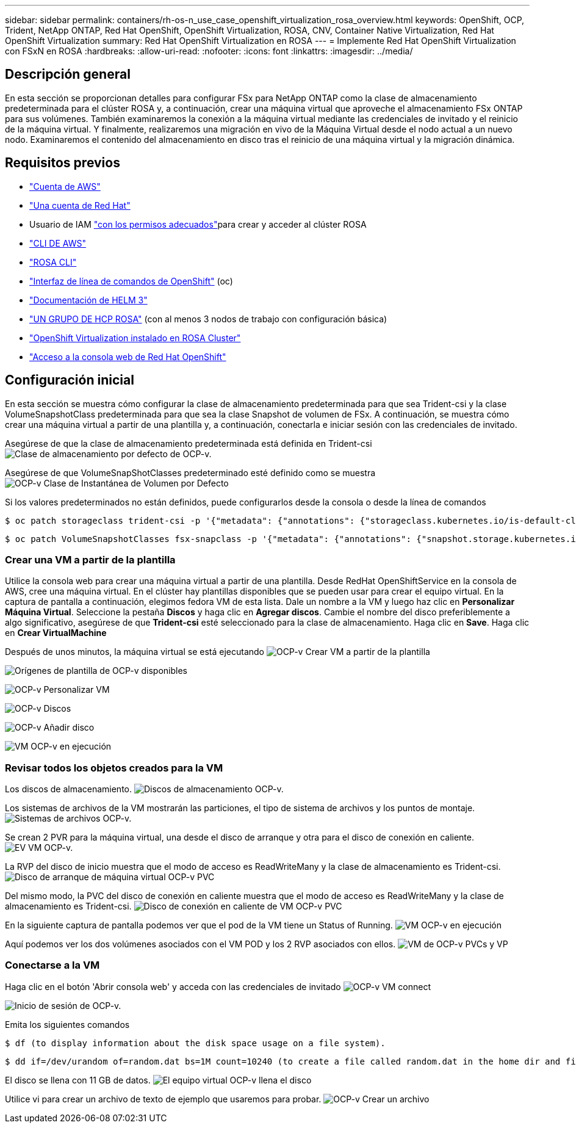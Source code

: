 ---
sidebar: sidebar 
permalink: containers/rh-os-n_use_case_openshift_virtualization_rosa_overview.html 
keywords: OpenShift, OCP, Trident, NetApp ONTAP, Red Hat OpenShift, OpenShift Virtualization, ROSA, CNV, Container Native Virtualization, Red Hat OpenShift Virtualization 
summary: Red Hat OpenShift Virtualization en ROSA 
---
= Implemente Red Hat OpenShift Virtualization con FSxN en ROSA
:hardbreaks:
:allow-uri-read: 
:nofooter: 
:icons: font
:linkattrs: 
:imagesdir: ../media/




== Descripción general

En esta sección se proporcionan detalles para configurar FSx para NetApp ONTAP como la clase de almacenamiento predeterminada para el clúster ROSA y, a continuación, crear una máquina virtual que aproveche el almacenamiento FSx ONTAP para sus volúmenes. También examinaremos la conexión a la máquina virtual mediante las credenciales de invitado y el reinicio de la máquina virtual. Y finalmente, realizaremos una migración en vivo de la Máquina Virtual desde el nodo actual a un nuevo nodo. Examinaremos el contenido del almacenamiento en disco tras el reinicio de una máquina virtual y la migración dinámica.



== Requisitos previos

* link:https://signin.aws.amazon.com/signin?redirect_uri=https://portal.aws.amazon.com/billing/signup/resume&client_id=signup["Cuenta de AWS"]
* link:https://console.redhat.com/["Una cuenta de Red Hat"]
* Usuario de IAM link:https://www.rosaworkshop.io/rosa/1-account_setup/["con los permisos adecuados"]para crear y acceder al clúster ROSA
* link:https://aws.amazon.com/cli/["CLI DE AWS"]
* link:https://console.redhat.com/openshift/downloads["ROSA CLI"]
* link:https://console.redhat.com/openshift/downloads["Interfaz de línea de comandos de OpenShift"] (oc)
* link:https://docs.aws.amazon.com/eks/latest/userguide/helm.html["Documentación de HELM 3"]
* link:https://docs.openshift.com/rosa/rosa_hcp/rosa-hcp-sts-creating-a-cluster-quickly.html["UN GRUPO DE HCP ROSA"] (con al menos 3 nodos de trabajo con configuración básica)
* link:https://docs.redhat.com/en/documentation/openshift_container_platform/4.17/html/virtualization/installing#virt-aws-bm_preparing-cluster-for-virt["OpenShift Virtualization instalado en ROSA Cluster"]
* link:https://console.redhat.com/openshift/overview["Acceso a la consola web de Red Hat OpenShift"]




== Configuración inicial

En esta sección se muestra cómo configurar la clase de almacenamiento predeterminada para que sea Trident-csi y la clase VolumeSnapshotClass predeterminada para que sea la clase Snapshot de volumen de FSx. A continuación, se muestra cómo crear una máquina virtual a partir de una plantilla y, a continuación, conectarla e iniciar sesión con las credenciales de invitado.

Asegúrese de que la clase de almacenamiento predeterminada está definida en Trident-csi image:redhat_openshift_ocpv_rosa_image1.png["Clase de almacenamiento por defecto de OCP-v."]

Asegúrese de que VolumeSnapShotClasses predeterminado esté definido como se muestra image:redhat_openshift_ocpv_rosa_image2.png["OCP-v Clase de Instantánea de Volumen por Defecto"]

Si los valores predeterminados no están definidos, puede configurarlos desde la consola o desde la línea de comandos

[source]
----
$ oc patch storageclass trident-csi -p '{"metadata": {"annotations": {"storageclass.kubernetes.io/is-default-class": "true"}}}'
----
[source]
----
$ oc patch VolumeSnapshotClasses fsx-snapclass -p '{"metadata": {"annotations": {"snapshot.storage.kubernetes.io/is-default-class": "true"}}}'
----


=== **Crear una VM a partir de la plantilla**

Utilice la consola web para crear una máquina virtual a partir de una plantilla. Desde RedHat OpenShiftService en la consola de AWS, cree una máquina virtual. En el clúster hay plantillas disponibles que se pueden usar para crear el equipo virtual. En la captura de pantalla a continuación, elegimos fedora VM de esta lista. Dale un nombre a la VM y luego haz clic en **Personalizar Máquina Virtual**. Seleccione la pestaña **Discos** y haga clic en **Agregar discos**. Cambie el nombre del disco preferiblemente a algo significativo, asegúrese de que **Trident-csi** esté seleccionado para la clase de almacenamiento. Haga clic en **Save**. Haga clic en **Crear VirtualMachine**

Después de unos minutos, la máquina virtual se está ejecutando image:redhat_openshift_ocpv_rosa_image3.png["OCP-v Crear VM a partir de la plantilla"]

image:redhat_openshift_ocpv_rosa_image4.png["Orígenes de plantilla de OCP-v disponibles"]

image:redhat_openshift_ocpv_rosa_image5.png["OCP-v Personalizar VM"]

image:redhat_openshift_ocpv_rosa_image6.png["OCP-v Discos"]

image:redhat_openshift_ocpv_rosa_image7.png["OCP-v Añadir disco"]

image:redhat_openshift_ocpv_rosa_image8.png["VM OCP-v en ejecución"]



=== **Revisar todos los objetos creados para la VM**

Los discos de almacenamiento. image:redhat_openshift_ocpv_rosa_image9.png["Discos de almacenamiento OCP-v."]

Los sistemas de archivos de la VM mostrarán las particiones, el tipo de sistema de archivos y los puntos de montaje. image:redhat_openshift_ocpv_rosa_image10.png["Sistemas de archivos OCP-v."]

Se crean 2 PVR para la máquina virtual, una desde el disco de arranque y otra para el disco de conexión en caliente. image:redhat_openshift_ocpv_rosa_image11.png["EV VM OCP-v."]

La RVP del disco de inicio muestra que el modo de acceso es ReadWriteMany y la clase de almacenamiento es Trident-csi. image:redhat_openshift_ocpv_rosa_image12.png["Disco de arranque de máquina virtual OCP-v PVC"]

Del mismo modo, la PVC del disco de conexión en caliente muestra que el modo de acceso es ReadWriteMany y la clase de almacenamiento es Trident-csi. image:redhat_openshift_ocpv_rosa_image13.png["Disco de conexión en caliente de VM OCP-v PVC"]

En la siguiente captura de pantalla podemos ver que el pod de la VM tiene un Status of Running. image:redhat_openshift_ocpv_rosa_image14.png["VM OCP-v en ejecución"]

Aquí podemos ver los dos volúmenes asociados con el VM POD y los 2 RVP asociados con ellos. image:redhat_openshift_ocpv_rosa_image15.png["VM de OCP-v PVCs y VP"]



=== **Conectarse a la VM**

Haga clic en el botón 'Abrir consola web' y acceda con las credenciales de invitado image:redhat_openshift_ocpv_rosa_image16.png["OCP-v VM connect"]

image:redhat_openshift_ocpv_rosa_image17.png["Inicio de sesión de OCP-v."]

Emita los siguientes comandos

[source]
----
$ df (to display information about the disk space usage on a file system).
----
[source]
----
$ dd if=/dev/urandom of=random.dat bs=1M count=10240 (to create a file called random.dat in the home dir and fill it with random data).
----
El disco se llena con 11 GB de datos. image:redhat_openshift_ocpv_rosa_image18.png["El equipo virtual OCP-v llena el disco"]

Utilice vi para crear un archivo de texto de ejemplo que usaremos para probar. image:redhat_openshift_ocpv_rosa_image19.png["OCP-v Crear un archivo"]
